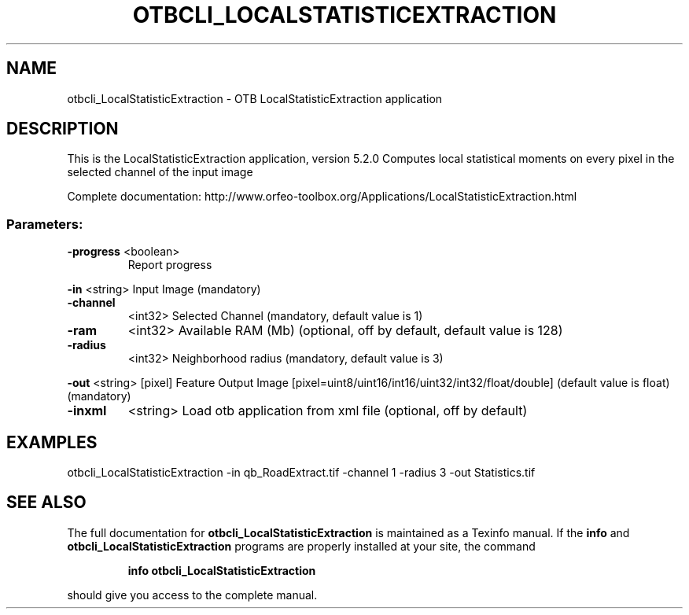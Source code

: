 .\" DO NOT MODIFY THIS FILE!  It was generated by help2man 1.46.4.
.TH OTBCLI_LOCALSTATISTICEXTRACTION "1" "December 2015" "otbcli_LocalStatisticExtraction 5.2.0" "User Commands"
.SH NAME
otbcli_LocalStatisticExtraction \- OTB LocalStatisticExtraction application
.SH DESCRIPTION
This is the LocalStatisticExtraction application, version 5.2.0
Computes local statistical moments on every pixel in the selected channel of the input image
.PP
Complete documentation: http://www.orfeo\-toolbox.org/Applications/LocalStatisticExtraction.html
.SS "Parameters:"
.TP
\fB\-progress\fR <boolean>
Report progress
.PP
 \fB\-in\fR       <string>         Input Image  (mandatory)
.TP
\fB\-channel\fR
<int32>          Selected Channel  (mandatory, default value is 1)
.TP
\fB\-ram\fR
<int32>          Available RAM (Mb)  (optional, off by default, default value is 128)
.TP
\fB\-radius\fR
<int32>          Neighborhood radius  (mandatory, default value is 3)
.PP
 \fB\-out\fR      <string> [pixel] Feature Output Image  [pixel=uint8/uint16/int16/uint32/int32/float/double] (default value is float) (mandatory)
.TP
\fB\-inxml\fR
<string>         Load otb application from xml file  (optional, off by default)
.SH EXAMPLES
otbcli_LocalStatisticExtraction \-in qb_RoadExtract.tif \-channel 1 \-radius 3 \-out Statistics.tif
.SH "SEE ALSO"
The full documentation for
.B otbcli_LocalStatisticExtraction
is maintained as a Texinfo manual.  If the
.B info
and
.B otbcli_LocalStatisticExtraction
programs are properly installed at your site, the command
.IP
.B info otbcli_LocalStatisticExtraction
.PP
should give you access to the complete manual.
